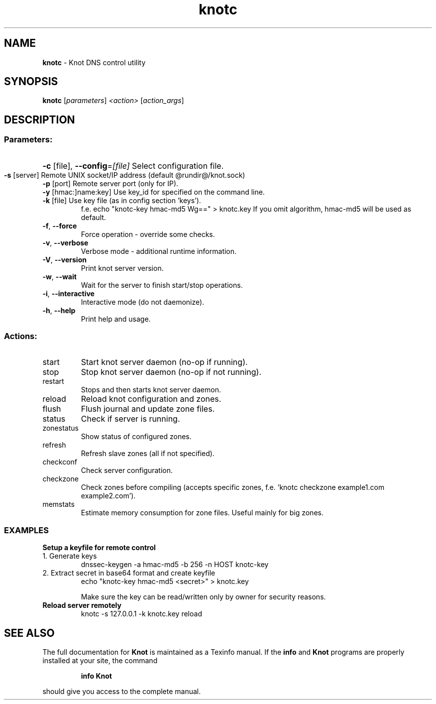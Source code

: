 .TH knotc "8" "September 2012" "CZ.NIC Labs" "Knot DNS, version 1.3.0-rc3"
.SH NAME
.B knotc
\- Knot DNS control utility
.SH SYNOPSIS
.B knotc
[\fIparameters\fR] \fI<action>\fR [\fIaction_args\fR]
.SH DESCRIPTION
.SS "Parameters:"
.HP
\fB\-c\fR [file], \fB\-\-config\fR=\fI[file]\fR Select configuration file.
.TP
\fB\-s\fR [server]\fR Remote UNIX socket/IP address (default @rundir@/knot.sock)
.TP
\fB\-p\fR [port]\fR Remote server port (only for IP).
.TP
\fB\-y\fR [hmac:]name:key]\fR Use key_id for specified on the command line.
.TP
\fB\-k\fR [file]\fR Use key file (as in config section 'keys').
f.e. echo "knotc-key hmac-md5 Wg==" > knotc.key
If you omit algorithm, hmac-md5 will be used as default.
.TP
\fB\-f\fR, \fB\-\-force\fR
Force operation \- override some checks.
.TP
\fB\-v\fR, \fB\-\-verbose\fR
Verbose mode \- additional runtime information.
.TP
\fB\-V\fR, \fB\-\-version\fR
Print knot server version.
.TP
\fB\-w\fR, \fB\-\-wait\fR
Wait for the server to finish start/stop operations.
.TP
\fB\-i\fR, \fB\-\-interactive\fR
Interactive mode (do not daemonize).
.TP
\fB\-h\fR, \fB\-\-help\fR
Print help and usage.
.SS "Actions:"
.TP
start
Start knot server daemon (no\-op if running).
.TP
stop
Stop knot server daemon (no\-op if not running).
.TP
restart
Stops and then starts knot server daemon.
.TP
reload
Reload knot configuration and zones.
.TP
flush
Flush journal and update zone files.
.TP
status
Check if server is running.
.TP
zonestatus
Show status of configured zones.
.TP
refresh
Refresh slave zones (all if not specified).
.TP
checkconf
Check server configuration.
.TP
checkzone
Check zones before compiling (accepts specific zones, f.e. 'knotc checkzone example1.com example2.com').
.TP
memstats
Estimate memory consumption for zone files. Useful mainly for big zones.
.SS "EXAMPLES"
.TP
.B Setup a keyfile for remote control
.TP
1. Generate keys
dnssec-keygen -a hmac-md5 -b 256 -n HOST knotc-key
.TP
2. Extract secret in base64 format and create keyfile
echo "knotc-key hmac-md5 <secret>" > knotc.key

Make sure the key can be read/written only by owner for
security reasons.
.TP

.B Reload server remotely
knotc -s 127.0.0.1 -k knotc.key reload
.SH "SEE ALSO"
The full documentation for
.B Knot
is maintained as a Texinfo manual.  If the
.B info
and
.B Knot
programs are properly installed at your site, the command
.IP
.B info Knot
.PP
should give you access to the complete manual.
